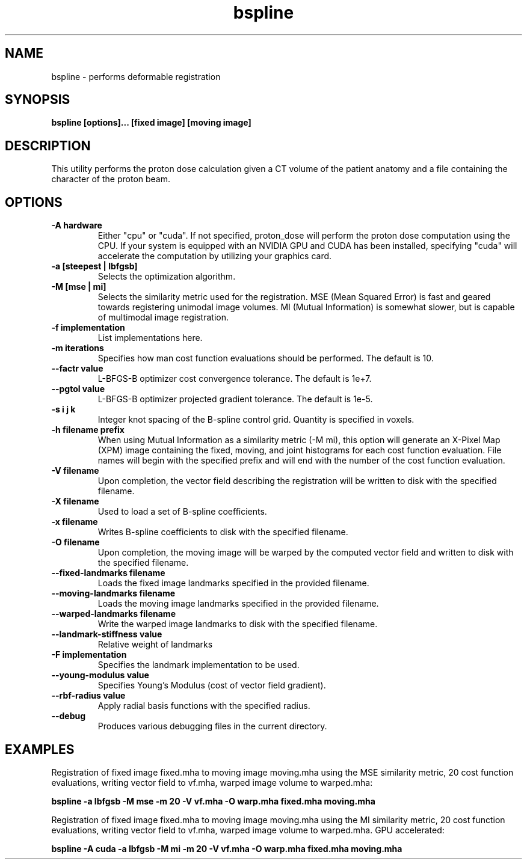 .TH bspline 7 "16 May 2010" "1.4-beta" "Plastimatch User Manual"

.SH NAME
bspline - performs deformable registration

.SH SYNOPSIS

.B bspline [options]... [fixed image] [moving image]

.SH DESCRIPTION
This utility performs the proton dose calculation given a CT volume
of the patient anatomy and a file containing the character of the
proton beam.

.SH OPTIONS
.TP
.B -A hardware
Either "cpu" or "cuda".  If not specified, proton_dose will perform the
proton dose computation using the CPU.  If your system is equipped
with an NVIDIA GPU and CUDA has been installed, specifying "cuda"
will accelerate the computation by utilizing your graphics card.

.TP
.B -a [steepest | lbfgsb]
Selects the optimization algorithm.

.TP
.B -M [mse | mi]
Selects the similarity metric used for the registration.
MSE (Mean Squared Error) is fast and geared towards registering
unimodal image volumes.  MI (Mutual Information) is somewhat slower,
but is capable of multimodal image registration.

.TP
.B -f implementation
List implementations here.

.TP
.B -m iterations
Specifies how man cost function evaluations should be performed.  The
default is 10.

.TP
.B --factr value
L-BFGS-B optimizer cost convergence tolerance. The default is 1e+7.

.TP
.B --pgtol value
L-BFGS-B optimizer projected gradient tolerance.  The default is 1e-5.

.TP
.B -s "i j k"
Integer knot spacing of the B-spline control grid.  Quantity is
specified in voxels.

.TP
.B -h filename prefix
When using Mutual Information as a similarity metric (-M mi), this
option will generate an X-Pixel Map (XPM) image containing the fixed,
moving, and joint histograms for each cost function evaluation.  File
names will begin with the specified prefix and will end with the number
of the cost function evaluation.

.TP
.B -V filename
Upon completion, the vector field describing the registration will
be written to disk with the specified filename.

.TP
.B -X filename
Used to load a set of B-spline coefficients.

.TP
.B -x filename
Writes B-spline coefficients to disk with the specified filename.

.TP
.B -O filename
Upon completion, the moving image will be warped by the computed
vector field and written to disk with the specified filename.

.TP
.B --fixed-landmarks filename
Loads the fixed image landmarks specified in the provided filename.

.TP
.B --moving-landmarks filename
Loads the moving image landmarks specified in the provided filename.

.TP
.B --warped-landmarks filename
Write the warped image landmarks to disk with the specified filename.

.TP
.B --landmark-stiffness value
Relative weight of landmarks

.TP
.B -F implementation
Specifies the landmark implementation to be used.

.TP
.B --young-modulus value
Specifies Young's Modulus (cost of vector field gradient).

.TP
.B --rbf-radius value
Apply radial basis functions with the specified radius.

.TP
.B --debug
Produces various debugging files in the current directory.

.SH EXAMPLES

Registration of fixed image fixed.mha to moving image moving.mha
using the MSE similarity metric, 20 cost function
evaluations, writing vector field to vf.mha, warped image volume
to warped.mha:

.B bspline -a lbfgsb -M mse -m 20 -V vf.mha -O warp.mha fixed.mha moving.mha


Registration of fixed image fixed.mha to moving image moving.mha
using the MI similarity metric, 20 cost function
evaluations, writing vector field to vf.mha, warped image volume
to warped.mha.  GPU accelerated:

.B bspline -A cuda -a lbfgsb -M mi -m 20 -V vf.mha -O warp.mha fixed.mha moving.mha
